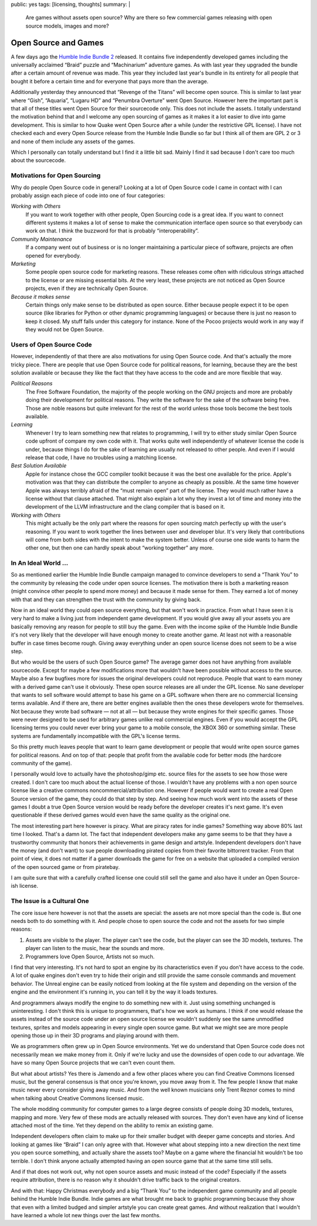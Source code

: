 public: yes
tags: [licensing, thoughts]
summary: |
  Are games without assets open source?  Why are there so few commercial
  games releasing with open source models, images and more?

Open Source and Games
=====================

A few days ago the `Humble Indie Bundle 2 <http://www.humblebundle.com/>`_
released.  It contains five independently developed games including the
universally acclaimed “Braid” puzzle and “Machinarium” adventure games.
As with last year they upgraded the bundle after a certain amount of
revenue was made.  This year they included last year's bundle in its
entirety for all people that bought it before a certain time and for
everyone that pays more than the average.

Additionally yesterday they announced that “Revenge of the Titans” will
become open source.  This is similar to last year where “Gish”, “Aquaria”,
“Lugaru HD” and “Penumbra Overture” went Open Source.  However here the
important part is that all of these titles went Open Source for their
sourcecode only.  This does not include the assets.  I totally understand
the motivation behind that and I welcome any open sourcing of games as it
makes it a lot easier to dive into game development.  This is similar to
how Quake went Open Source after a while (under the restrictive GPL
license).  I have not checked each and every Open Source release from the
Humble Indie Bundle so far but I think all of them are GPL 2 or 3 and none
of them include any assets of the games.

Which I personally can totally understand but I find it a little bit sad.
Mainly I find it sad because I don't care too much about the sourcecode.

Motivations for Open Sourcing
-----------------------------

Why do people Open Source code in general?  Looking at a lot of Open
Source code I came in contact with I can probably assign each piece of
code into one of four categories:

*Working with Others*
    If you want to work together with other people, Open Sourcing code is
    a great idea.  If you want to connect different systems it makes a lot
    of sense to make the communication interface open source so that
    everybody can work on that.  I think the buzzword for that is probably
    “interoperability”.

*Community Maintenance*
    If a company went out of business or is no longer maintaining a
    particular piece of software, projects are often opened for everybody.

*Marketing*
    Some people open source code for marketing reasons.  These releases
    come often with ridiculous strings attached to the license or are
    missing essential bits.  At the very least, these projects are not
    noticed as Open Source projects, even if they are technically Open
    Source.

*Because it makes sense*
    Certain things only make sense to be distributed as open source.
    Either because people expect it to be open source (like libraries for
    Python or other dynamic programming languages) or because there is
    just no reason to keep it closed.  My stuff falls under this category
    for instance.  None of the Pocoo projects would work in any way if
    they would not be Open Source.

Users of Open Source Code
-------------------------

However, independently of that there are also motivations for using Open
Source code.  And that's actually the more tricky piece.  There are people
that use Open Source code for political reasons, for learning, because
they are the best solution available or because they like the fact that
they have access to the code and are more flexible that way.

*Political Reasons*
    The Free Software Foundation, the majority of the people working on
    the GNU projects and more are probably doing their development for
    political reasons.  They write the software for the sake of the
    software being free.  Those are noble reasons but quite irrelevant for
    the rest of the world unless those tools become the best tools
    available.

*Learning*
    Whenever I try to learn something new that relates to programming, I
    will try to either study similar Open Source code upfront of compare
    my own code with it.  That works quite well independently of whatever
    license the code is under, because things I do for the sake of
    learning are usually not released to other people.  And even if I
    would release that code, I have no troubles using a matching license.

*Best Solution Available*
    Apple for instance chose the GCC compiler toolkit because it was the
    best one available for the price.  Apple's motivation was that they
    can distribute the compiler to anyone as cheaply as possible.  At the
    same time however Apple was always terribly afraid of the “must remain
    open” part of the license.  They would much rather have a license
    without that clause attached.  That might also explain a lot why they
    invest a lot of time and money into the development of the LLVM
    infrastructure and the clang compiler that is based on it.

*Working with Others*
    This might actually be the only part where the reasons for open
    sourcing match perfectly up with the user's reasoning.  If you want to
    work together the lines between user and developer blur.  It's very
    likely that contributions will come from both sides with the intent to
    make the system better.  Unless of course one side wants to harm the
    other one, but then one can hardly speak about “working together” any
    more.

In An Ideal World …
-------------------

So as mentioned earlier the Humble Indie Bundle campaign managed to
convince developers to send a “Thank You” to the community by releasing
the code under open source licenses.  The motivation there is both a
marketing reason (might convince other people to spend more money) and
because it made sense for them.  They earned a lot of money with that and
they can strengthen the trust with the community by giving back.

Now in an ideal world they could open source everything, but that won't
work in practice.  From what I have seen it is very hard to make a living
just from independent game development.  If you would give away all your
assets you are basically removing any reason for people to still buy the
game.  Even with the income spike of the Humble Indie Bundle it's not very
likely that the developer will have enough money to create another game.
At least not with a reasonable buffer in case times become rough.  Giving
away everything under an open source license does not seem to be a wise
step.

But who would be the users of such Open Source game?  The average gamer
does not have anything from available sourcecode.  Except for maybe a few
modifications more that wouldn't have been possible without access to the
source.  Maybe also a few bugfixes more for issues the original developers
could not reproduce.  People that want to earn money with a derived game
can't use it obviously.  These open source releases are all under the GPL
license.  No sane developer that wants to sell software would attempt to
base his game on a GPL software when there are no commercial licensing
terms available.  And if there are, there are better engines available
then the ones these developers wrote for themselves.  Not because they
wrote bad software — not at all — but because they wrote engines for their
specific games.  Those were never designed to be used for arbitrary games
unlike real commercial engines.  Even if you would accept the GPL
licensing terms you could never ever bring your game to a mobile console,
the XBOX 360 or something similar.  These systems are fundamentally
incompatible with the GPL's license terms.

So this pretty much leaves people that want to learn game development or
people that would write open source games for political reasons.  And on
top of that: people that profit from the available code for better mods
(the hardcore community of the game).

I personally would love to actually have the photoshop/gimp etc. source
files for the assets to see how those were created.  I don't care too much
about the actual license of those.  I wouldn't have any problems with a
non open source license like a creative commons noncommercial/attribution
one.  However if people would want to create a real Open Source version of
the game, they could do that step by step.  And seeing how much work went
into the assets of these games I doubt a true Open Source version would be
ready before the developer creates it's next game.  It's even questionable
if these derived games would even have the same quality as the original
one.

The most interesting part here however is piracy.  What are piracy rates
for indie games?  Something way above 80% last time I looked.  That's a
damn lot.  The fact that independent developers make any game seems to be
that they have a trustworthy community that honors their achievements in
game design and artstyle.  Independent developers don't have the money
(and don't want) to sue people downloading pirated copies from their
favorite bittorrent tracker.  From that point of view, it does not matter
if a gamer downloads the game for free on a website that uploaded a
compiled version of the open sourced game or from piratebay.

I am quite sure that with a carefully crafted license one could still sell
the game and also have it under an Open Source-ish license.

The Issue is a Cultural One
---------------------------

The core issue here however is not that the assets are special: the
assets are not more special than the code is.  But one needs both to do
something with it.  And people chose to open source the code and not the
assets for two simple reasons:

1.  Assets are visible to the player.  The player can't see the code, but
    the player can see the 3D models, textures.  The player can listen to
    the music, hear the sounds and more.
2.  Programmers love Open Source, Artists not so much.

I find that very interesting.  It's not hard to spot an engine by its
characteristics even if you don't have access to the code.  A lot of quake
engines don't even try to hide their origin and still provide the same
console commands and movement behavior.  The Unreal engine can be easily
noticed from looking at the file system and depending on the version of
the engine and the environment it's running in, you can tell it by the way
it loads textures.

And programmers always modify the engine to do something new with it.
Just using something unchanged is uninteresting.  I don't think this is
unique to programmers, that's how we work as humans.  I think if one would
release the assets instead of the source code under an open source license
we wouldn't suddenly see the same unmodified textures, sprites and models
appearing in every single open source game.  But what we might see are
more people opening those up in their 3D programs and playing around with
them.

We as programmers often grew up in Open Source environments.  Yet we do
understand that Open Source code does not necessarily mean we make money
from it.  Only if we're lucky and use the downsides of open code to our
advantage.  We have so many Open Source projects that we can't even count
them.

But what about artists?  Yes there is Jamendo and a few other places where
you can find Creative Commons licensed music, but the general consensus is
that once you're known, you move away from it.  The few people I know that
make music never every consider giving away music.  And from the well
known musicians only Trent Reznor comes to mind when talking about
Creative Commons licensed music.

The whole modding community for computer games to a large degree consists
of people doing 3D models, textures, mapping and more.  Very few of these
mods are actually released with sources.  They don't even have any kind of
license attached most of the time.  Yet they depend on the ability to
remix an existing game.

Independent developers often claim to make up for their smaller budget
with deeper game concepts and stories.  And looking at games like “Braid”
I can only agree with that.  However what about stepping into a new
direction the next time you open source something, and actually share the
assets too?  Maybe on a game where the financial hit wouldn't be too
terrible.  I don't think anyone actually attempted having an open source
game that at the same time still sells.

And if that does not work out, why not open source assets and music
instead of the code?  Especially if the assets require attribution, there
is no reason why it shouldn't drive traffic back to the original creators.

And with that: Happy Christmas everybody and a big “Thank You” to the
independent game community and all people behind the Humble Indie Bundle.
Indie games are what brought me back to graphic programming because they
show that even with a limited budged and simpler artstyle you can create
great games.  And without realization that I wouldn't have learned a whole
lot new things over the last few months.
